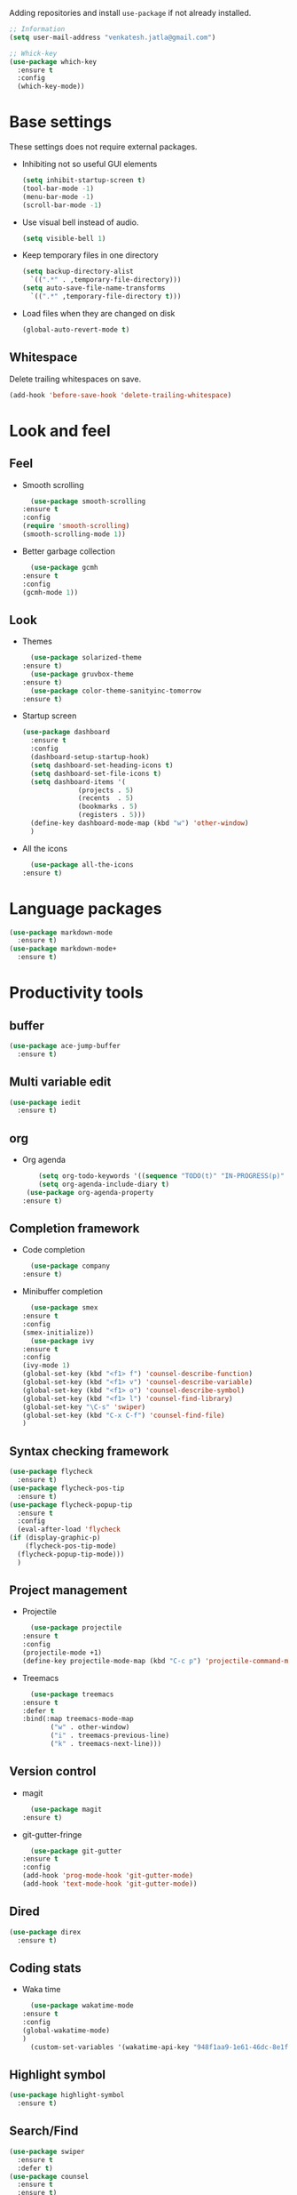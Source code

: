 Adding repositories and install ~use-package~ if not
already installed.
#+BEGIN_SRC emacs-lisp
  ;; Information
  (setq user-mail-address "venkatesh.jatla@gmail.com")

  ;; Whick-key
  (use-package which-key
    :ensure t
    :config
    (which-key-mode))
#+END_SRC
* Base settings
  These settings does not require external packages.
  + Inhibiting not so useful GUI elements
    #+begin_src emacs-lisp
      (setq inhibit-startup-screen t)
      (tool-bar-mode -1)
      (menu-bar-mode -1)
      (scroll-bar-mode -1)
    #+end_src
  + Use visual bell instead of audio.
    #+begin_src emacs-lisp
      (setq visible-bell 1)
    #+end_src
  + Keep temporary files in one directory
    #+begin_src emacs-lisp
      (setq backup-directory-alist
	    `((".*" . ,temporary-file-directory)))
      (setq auto-save-file-name-transforms
	    `((".*" ,temporary-file-directory t)))
    #+end_src
  + Load files when they are changed on disk
    #+begin_src emacs-lisp
      (global-auto-revert-mode t)
    #+end_src
** Whitespace
   Delete trailing whitespaces on save.
   #+begin_src emacs-lisp
     (add-hook 'before-save-hook 'delete-trailing-whitespace)
   #+end_src
* Look and feel
** Feel
   + Smooth scrolling
     #+begin_src emacs-lisp
       (use-package smooth-scrolling
	 :ensure t
	 :config
	 (require 'smooth-scrolling)
	 (smooth-scrolling-mode 1))
     #+end_src
   + Better garbage collection
     #+begin_src emacs-lisp
       (use-package gcmh
	 :ensure t
	 :config
	 (gcmh-mode 1))
     #+end_src
** Look
   + Themes
     #+BEGIN_SRC emacs-lisp
       (use-package solarized-theme
	 :ensure t)
       (use-package gruvbox-theme
	 :ensure t)
       (use-package color-theme-sanityinc-tomorrow
	 :ensure t)
     #+END_SRC
   + Startup screen
     #+BEGIN_SRC emacs-lisp
	    (use-package dashboard
	      :ensure t
	      :config
	      (dashboard-setup-startup-hook)
	      (setq dashboard-set-heading-icons t)
	      (setq dashboard-set-file-icons t)
	      (setq dashboard-items '(
				      (projects . 5)
				      (recents  . 5)
				      (bookmarks . 5)
				      (registers . 5)))
	      (define-key dashboard-mode-map (kbd "w") 'other-window)
	      )
     #+END_SRC
   + All the icons
     #+begin_src emacs-lisp
       (use-package all-the-icons
	 :ensure t)
     #+end_src
* Language packages
  #+begin_src emacs-lisp
    (use-package markdown-mode
      :ensure t)
    (use-package markdown-mode+
      :ensure t)
  #+end_src
* Productivity tools
** buffer
   #+begin_src emacs-lisp
	(use-package ace-jump-buffer
	  :ensure t)
   #+end_src
** Multi variable edit
   #+begin_src emacs-lisp
	(use-package iedit
	  :ensure t)
   #+end_src
** org
   + Org agenda
     #+begin_src emacs-lisp
			  (setq org-todo-keywords '((sequence "TODO(t)" "IN-PROGRESS(p)" "WAITING(w)"  "|" "CANCELLED(c)" "DONE(d)")))
			  (setq org-agenda-include-diary t)
		   (use-package org-agenda-property
	      :ensure t)
     #+end_src
** Completion framework
   + Code completion
     #+begin_src emacs-lisp
       (use-package company
	 :ensure t)
     #+end_src
   + Minibuffer completion
     #+begin_src emacs-lisp
       (use-package smex
	 :ensure t
	 :config
	 (smex-initialize))
       (use-package ivy
	 :ensure t
	 :config
	 (ivy-mode 1)
	 (global-set-key (kbd "<f1> f") 'counsel-describe-function)
	 (global-set-key (kbd "<f1> v") 'counsel-describe-variable)
	 (global-set-key (kbd "<f1> o") 'counsel-describe-symbol)
	 (global-set-key (kbd "<f1> l") 'counsel-find-library)
	 (global-set-key "\C-s" 'swiper)
	 (global-set-key (kbd "C-x C-f") 'counsel-find-file)
	 )
     #+end_src
** Syntax checking framework
   #+begin_src emacs-lisp
     (use-package flycheck
       :ensure t)
     (use-package flycheck-pos-tip
       :ensure t)
     (use-package flycheck-popup-tip
       :ensure t
       :config
       (eval-after-load 'flycheck
	 (if (display-graphic-p)
	     (flycheck-pos-tip-mode)
	   (flycheck-popup-tip-mode)))
       )
   #+end_src
** Project management
   + Projectile
     #+begin_src emacs-lisp
       (use-package projectile
	 :ensure t
	 :config
	 (projectile-mode +1)
	 (define-key projectile-mode-map (kbd "C-c p") 'projectile-command-map))
     #+end_src
   + Treemacs
     #+begin_src emacs-lisp
       (use-package treemacs
	 :ensure t
	 :defer t
	 :bind(:map treemacs-mode-map
		    ("w" . other-window)
		    ("i" . treemacs-previous-line)
		    ("k" . treemacs-next-line)))
     #+end_src

** Version control
   + magit
     #+begin_src emacs-lisp
       (use-package magit
	 :ensure t)
     #+end_src
   + git-gutter-fringe
     #+begin_src emacs-lisp
       (use-package git-gutter
	 :ensure t
	 :config
	 (add-hook 'prog-mode-hook 'git-gutter-mode)
	 (add-hook 'text-mode-hook 'git-gutter-mode))
     #+end_src
** Dired
   #+begin_src emacs-lisp
     (use-package direx
       :ensure t)
   #+end_src

** Coding stats
   + Waka time
     #+begin_src emacs-lisp
       (use-package wakatime-mode
	 :ensure t
	 :config
	 (global-wakatime-mode)
	 )
       (custom-set-variables '(wakatime-api-key "948f1aa9-1e61-46dc-8e1f-eed41c05f2fa"))
     #+end_src
** Highlight symbol
   #+begin_src emacs-lisp
     (use-package highlight-symbol
       :ensure t)
   #+end_src
** Search/Find
   #+begin_src emacs-lisp
     (use-package swiper
       :ensure t
       :defer t)
     (use-package counsel
       :ensure t
       :ensure t)
   #+end_src
** Windows
   #+begin_src emacs-lisp
     (use-package ace-window
  :ensure t)
   #+end_src

   #+RESULTS:

